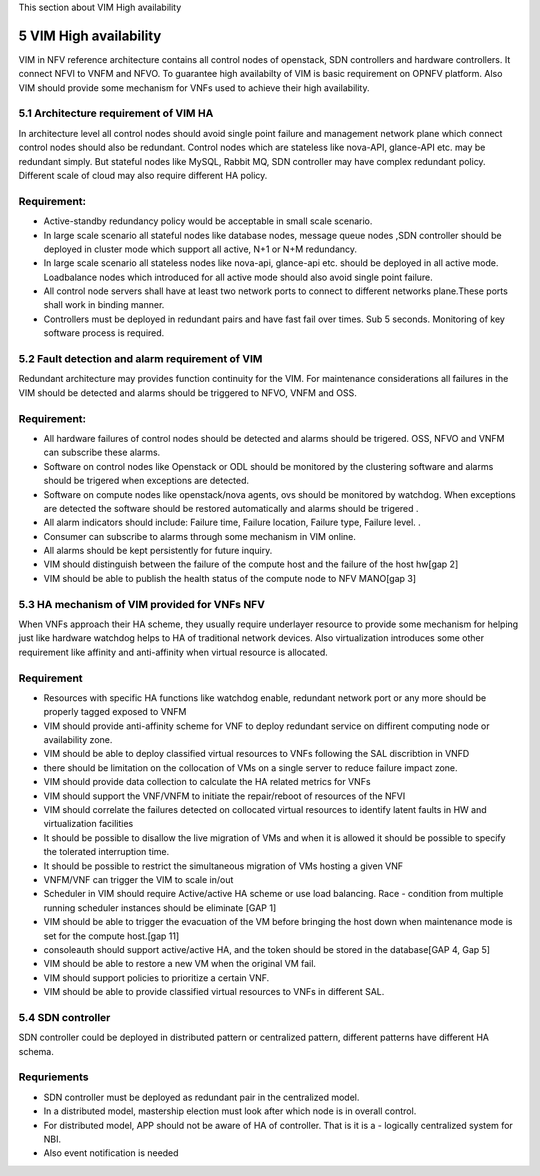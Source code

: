 
This section about VIM High availability

============================
5     VIM High availability
============================
VIM in NFV reference architecture  contains all control nodes of openstack, SDN controllers and hardware controllers. It connect  NFVI to VNFM and NFVO. To guarantee high availabilty of VIM is basic requirement on OPNFV platform. Also VIM should provide some mechanism for VNFs used to achieve their high availability.


5.1 Architecture requirement of VIM HA
---------------------------------------
In architecture level all control nodes should avoid single point failure and management network plane which connect control nodes should also be redundant. Control nodes which are stateless like nova-API, glance-API etc. may be redundant simply. But stateful nodes like MySQL, Rabbit MQ, SDN controller may have complex redundant policy.  Different scale of cloud may also require different HA policy. 

Requirement:
------------
- Active-standby redundancy policy would be acceptable in small scale scenario. 

- In large scale scenario all stateful nodes like database nodes, message queue nodes ,SDN controller should be deployed in cluster mode which support all active, N+1 or N+M redundancy.

- In large scale scenario all stateless nodes like nova-api, glance-api etc. should be deployed in all active mode. Loadbalance nodes which introduced for all active mode should also avoid single point failure.


- All control node servers shall have at least two network ports to connect to different networks plane.These ports shall work in binding manner.

- Controllers must be deployed in redundant pairs and have fast fail over times.  Sub 5 seconds.  Monitoring of key software process is required.


5.2 Fault detection and alarm requirement of VIM
--------------------------------------------------
Redundant architecture may provides function continuity for the VIM. For maintenance considerations all failures in the VIM should be detected and alarms should be triggered to NFVO, VNFM and OSS. 

Requirement:
------------
- All hardware failures of control nodes should be detected and alarms should be trigered. OSS, NFVO and VNFM can subscribe these alarms.

- Software on control nodes like Openstack or ODL should be monitored by the clustering software and alarms should be trigered  when exceptions are detected.

- Software on compute nodes like openstack/nova agents, ovs should be monitored by watchdog. When exceptions are detected the software should be restored automatically and alarms should be trigered .

- All alarm indicators should include: Failure time, Failure location, Failure type, Failure level. .

- Consumer can subscribe to alarms through some mechanism in VIM online.

- All alarms should be kept persistently for future inquiry.  
- VIM should distinguish between the failure of the compute host and the failure of the host hw[gap 2]
- VIM should be able to publish the health status of the compute node to NFV MANO[gap 3]

5.3 HA mechanism of VIM provided for VNFs NFV
------------------------------------------------
When VNFs approach their HA scheme, they usually require underlayer resource to provide some mechanism for helping just like hardware watchdog helps to HA of traditional network devices. Also virtualization introduces some other requirement like affinity and anti-affinity when virtual resource is allocated.

Requirement
------------
- Resources with specific HA functions like watchdog enable, redundant network port or any more should be properly tagged exposed to VNFM

- VIM should provide anti-affinity scheme for VNF to deploy redundant service on diffirent computing node or availability zone.

- VIM should be able to deploy classified virtual resources to VNFs following the SAL discribtion in VNFD

- there should be limitation on the collocation of VMs on a single server to reduce failure impact zone.

- VIM should provide data collection to calculate the HA related metrics for VNFs

- VIM should support the VNF/VNFM to initiate the repair/reboot of resources of the NFVI

- VIM should correlate the failures detected on collocated virtual resources to identify latent faults in HW and virtualization facilities 
- It should be possible to disallow the live migration of VMs and when it is allowed it should be possible to specify the tolerated interruption time.
- It should be possible to restrict the simultaneous migration of VMs hosting a given VNF
- VNFM/VNF can trigger the VIM to scale in/out
- Scheduler in VIM should require Active/active HA scheme or use load balancing. Race - condition from multiple running scheduler instances should be eliminate [GAP 1]
- VIM should be able to trigger the evacuation of the VM before bringing the host down when maintenance mode is set for the compute host.[gap 11]
- consoleauth should support active/active HA, and the token should be stored in the database[GAP  4, Gap 5] 
- VIM should be able to restore a new VM when the original VM fail.
- VIM should support policies to prioritize a certain VNF.
- VIM should be able to provide classified virtual resources to VNFs in different SAL.

5.4 SDN controller
-------------------
SDN controller could be deployed in distributed pattern or centralized pattern, different patterns have different HA schema.

Requriements
-------------
- SDN controller must be deployed as redundant pair in the centralized model.
- In a distributed model, mastership election must look after which node is in overall control.
- For distributed model, APP should not be aware of HA of controller. That is it is a - logically centralized system for NBI.
- Also event notification is needed

